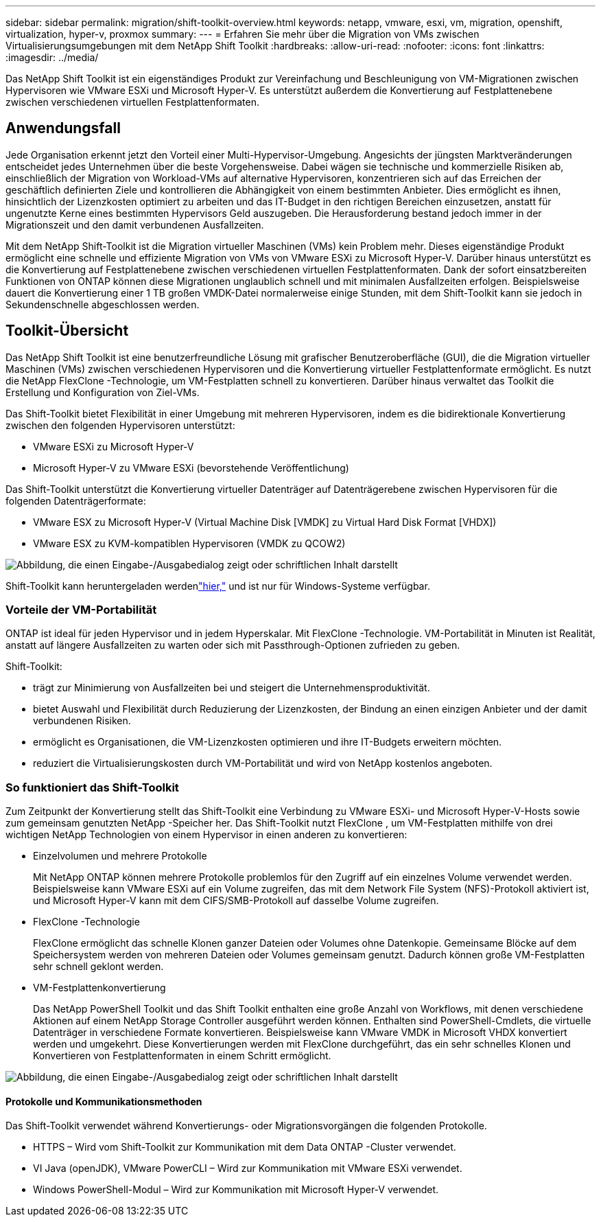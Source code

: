 ---
sidebar: sidebar 
permalink: migration/shift-toolkit-overview.html 
keywords: netapp, vmware, esxi, vm, migration, openshift, virtualization, hyper-v, proxmox 
summary:  
---
= Erfahren Sie mehr über die Migration von VMs zwischen Virtualisierungsumgebungen mit dem NetApp Shift Toolkit
:hardbreaks:
:allow-uri-read: 
:nofooter: 
:icons: font
:linkattrs: 
:imagesdir: ../media/


[role="lead"]
Das NetApp Shift Toolkit ist ein eigenständiges Produkt zur Vereinfachung und Beschleunigung von VM-Migrationen zwischen Hypervisoren wie VMware ESXi und Microsoft Hyper-V. Es unterstützt außerdem die Konvertierung auf Festplattenebene zwischen verschiedenen virtuellen Festplattenformaten.



== Anwendungsfall

Jede Organisation erkennt jetzt den Vorteil einer Multi-Hypervisor-Umgebung.  Angesichts der jüngsten Marktveränderungen entscheidet jedes Unternehmen über die beste Vorgehensweise. Dabei wägen sie technische und kommerzielle Risiken ab, einschließlich der Migration von Workload-VMs auf alternative Hypervisoren, konzentrieren sich auf das Erreichen der geschäftlich definierten Ziele und kontrollieren die Abhängigkeit von einem bestimmten Anbieter. Dies ermöglicht es ihnen, hinsichtlich der Lizenzkosten optimiert zu arbeiten und das IT-Budget in den richtigen Bereichen einzusetzen, anstatt für ungenutzte Kerne eines bestimmten Hypervisors Geld auszugeben.  Die Herausforderung bestand jedoch immer in der Migrationszeit und den damit verbundenen Ausfallzeiten.

Mit dem NetApp Shift-Toolkit ist die Migration virtueller Maschinen (VMs) kein Problem mehr.  Dieses eigenständige Produkt ermöglicht eine schnelle und effiziente Migration von VMs von VMware ESXi zu Microsoft Hyper-V. Darüber hinaus unterstützt es die Konvertierung auf Festplattenebene zwischen verschiedenen virtuellen Festplattenformaten.  Dank der sofort einsatzbereiten Funktionen von ONTAP können diese Migrationen unglaublich schnell und mit minimalen Ausfallzeiten erfolgen.  Beispielsweise dauert die Konvertierung einer 1 TB großen VMDK-Datei normalerweise einige Stunden, mit dem Shift-Toolkit kann sie jedoch in Sekundenschnelle abgeschlossen werden.



== Toolkit-Übersicht

Das NetApp Shift Toolkit ist eine benutzerfreundliche Lösung mit grafischer Benutzeroberfläche (GUI), die die Migration virtueller Maschinen (VMs) zwischen verschiedenen Hypervisoren und die Konvertierung virtueller Festplattenformate ermöglicht.  Es nutzt die NetApp FlexClone -Technologie, um VM-Festplatten schnell zu konvertieren.  Darüber hinaus verwaltet das Toolkit die Erstellung und Konfiguration von Ziel-VMs.

Das Shift-Toolkit bietet Flexibilität in einer Umgebung mit mehreren Hypervisoren, indem es die bidirektionale Konvertierung zwischen den folgenden Hypervisoren unterstützt:

* VMware ESXi zu Microsoft Hyper-V
* Microsoft Hyper-V zu VMware ESXi (bevorstehende Veröffentlichung)


Das Shift-Toolkit unterstützt die Konvertierung virtueller Datenträger auf Datenträgerebene zwischen Hypervisoren für die folgenden Datenträgerformate:

* VMware ESX zu Microsoft Hyper-V (Virtual Machine Disk [VMDK] zu Virtual Hard Disk Format [VHDX])
* VMware ESX zu KVM-kompatiblen Hypervisoren (VMDK zu QCOW2)


image:shift-toolkit-001.png["Abbildung, die einen Eingabe-/Ausgabedialog zeigt oder schriftlichen Inhalt darstellt"]

Shift-Toolkit kann heruntergeladen werdenlink:https://mysupport.netapp.com/site/tools/tool-eula/netapp-shift-toolkit["hier,"] und ist nur für Windows-Systeme verfügbar.



=== Vorteile der VM-Portabilität

ONTAP ist ideal für jeden Hypervisor und in jedem Hyperskalar.  Mit FlexClone -Technologie.  VM-Portabilität in Minuten ist Realität, anstatt auf längere Ausfallzeiten zu warten oder sich mit Passthrough-Optionen zufrieden zu geben.

Shift-Toolkit:

* trägt zur Minimierung von Ausfallzeiten bei und steigert die Unternehmensproduktivität.
* bietet Auswahl und Flexibilität durch Reduzierung der Lizenzkosten, der Bindung an einen einzigen Anbieter und der damit verbundenen Risiken.
* ermöglicht es Organisationen, die VM-Lizenzkosten optimieren und ihre IT-Budgets erweitern möchten.
* reduziert die Virtualisierungskosten durch VM-Portabilität und wird von NetApp kostenlos angeboten.




=== So funktioniert das Shift-Toolkit

Zum Zeitpunkt der Konvertierung stellt das Shift-Toolkit eine Verbindung zu VMware ESXi- und Microsoft Hyper-V-Hosts sowie zum gemeinsam genutzten NetApp -Speicher her.  Das Shift-Toolkit nutzt FlexClone , um VM-Festplatten mithilfe von drei wichtigen NetApp Technologien von einem Hypervisor in einen anderen zu konvertieren:

* Einzelvolumen und mehrere Protokolle
+
Mit NetApp ONTAP können mehrere Protokolle problemlos für den Zugriff auf ein einzelnes Volume verwendet werden.  Beispielsweise kann VMware ESXi auf ein Volume zugreifen, das mit dem Network File System (NFS)-Protokoll aktiviert ist, und Microsoft Hyper-V kann mit dem CIFS/SMB-Protokoll auf dasselbe Volume zugreifen.

* FlexClone -Technologie
+
FlexClone ermöglicht das schnelle Klonen ganzer Dateien oder Volumes ohne Datenkopie.  Gemeinsame Blöcke auf dem Speichersystem werden von mehreren Dateien oder Volumes gemeinsam genutzt.  Dadurch können große VM-Festplatten sehr schnell geklont werden.

* VM-Festplattenkonvertierung
+
Das NetApp PowerShell Toolkit und das Shift Toolkit enthalten eine große Anzahl von Workflows, mit denen verschiedene Aktionen auf einem NetApp Storage Controller ausgeführt werden können.  Enthalten sind PowerShell-Cmdlets, die virtuelle Datenträger in verschiedene Formate konvertieren.  Beispielsweise kann VMware VMDK in Microsoft VHDX konvertiert werden und umgekehrt.  Diese Konvertierungen werden mit FlexClone durchgeführt, das ein sehr schnelles Klonen und Konvertieren von Festplattenformaten in einem Schritt ermöglicht.



image:shift-toolkit-002.png["Abbildung, die einen Eingabe-/Ausgabedialog zeigt oder schriftlichen Inhalt darstellt"]



==== Protokolle und Kommunikationsmethoden

Das Shift-Toolkit verwendet während Konvertierungs- oder Migrationsvorgängen die folgenden Protokolle.

* HTTPS – Wird vom Shift-Toolkit zur Kommunikation mit dem Data ONTAP -Cluster verwendet.
* VI Java (openJDK), VMware PowerCLI – Wird zur Kommunikation mit VMware ESXi verwendet.
* Windows PowerShell-Modul – Wird zur Kommunikation mit Microsoft Hyper-V verwendet.

